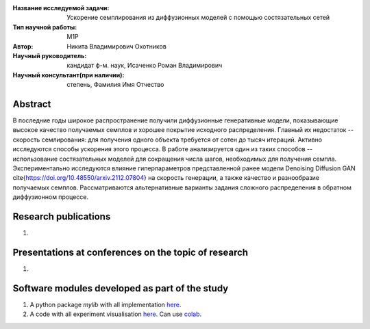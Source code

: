 |test| |codecov| |docs|

.. |test| image:: https://github.com/intsystems/ProjectTemplate/workflows/test/badge.svg
    :target: https://github.com/intsystems/ProjectTemplate/tree/master
    :alt: Test status
    
.. |codecov| image:: https://img.shields.io/codecov/c/github/intsystems/ProjectTemplate/master
    :target: https://app.codecov.io/gh/intsystems/ProjectTemplate
    :alt: Test coverage
    
.. |docs| image:: https://github.com/intsystems/ProjectTemplate/workflows/docs/badge.svg
    :target: https://intsystems.github.io/ProjectTemplate/
    :alt: Docs status


.. class:: center

    :Название исследуемой задачи: Ускорение семплирования из диффузионных моделей с помощью состязательных сетей
    :Тип научной работы: M1P
    :Автор: Никита Владимирович Охотников
    :Научный руководитель: кандидат ф-м. наук, Исаченко Роман Владимирович
    :Научный консультант(при наличии): степень, Фамилия Имя Отчество

Abstract
========

В последние годы широкое распространение получили диффузионные генеративные модели, показывающие высокое качество получаемых семплов и хорошее покрытие исходного распределения. Главный их недостаток -- скорость семлирования: для получения одного объекта требуется от сотен до тысяч итераций. Активно исследуются способы ускорения этого процесса. В работе анализируется один из таких способов -- использование состязательных моделей для сокращения числа шагов, необходимых для получения семпла. Экспериментально исследуются влияние гиперпараметров представленной ранее модели Denoising Diffusion GAN \cite{https://doi.org/10.48550/arxiv.2112.07804} на скорость генерации, а также качество и разнообразие получаемых семплов. Рассматриваются альтернативные варианты задания сложного распределения в обратном диффузионном процессе.

Research publications
===============================
1. 

Presentations at conferences on the topic of research
================================================
1. 

Software modules developed as part of the study
======================================================
1. A python package *mylib* with all implementation `here <https://github.com/intsystems/ProjectTemplate/tree/master/src>`_.
2. A code with all experiment visualisation `here <https://github.comintsystems/ProjectTemplate/blob/master/code/main.ipynb>`_. Can use `colab <http://colab.research.google.com/github/intsystems/ProjectTemplate/blob/master/code/main.ipynb>`_.
